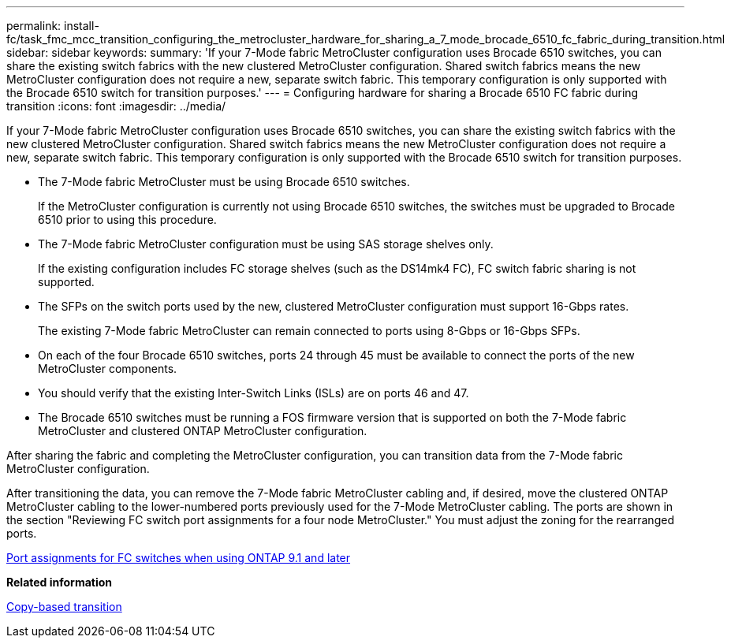 ---
permalink: install-fc/task_fmc_mcc_transition_configuring_the_metrocluster_hardware_for_sharing_a_7_mode_brocade_6510_fc_fabric_during_transition.html
sidebar: sidebar
keywords: 
summary: 'If your 7-Mode fabric MetroCluster configuration uses Brocade 6510 switches, you can share the existing switch fabrics with the new clustered MetroCluster configuration. Shared switch fabrics means the new MetroCluster configuration does not require a new, separate switch fabric. This temporary configuration is only supported with the Brocade 6510 switch for transition purposes.'
---
= Configuring hardware for sharing a Brocade 6510 FC fabric during transition
:icons: font
:imagesdir: ../media/

[.lead]
If your 7-Mode fabric MetroCluster configuration uses Brocade 6510 switches, you can share the existing switch fabrics with the new clustered MetroCluster configuration. Shared switch fabrics means the new MetroCluster configuration does not require a new, separate switch fabric. This temporary configuration is only supported with the Brocade 6510 switch for transition purposes.

* The 7-Mode fabric MetroCluster must be using Brocade 6510 switches.
+
If the MetroCluster configuration is currently not using Brocade 6510 switches, the switches must be upgraded to Brocade 6510 prior to using this procedure.

* The 7-Mode fabric MetroCluster configuration must be using SAS storage shelves only.
+
If the existing configuration includes FC storage shelves (such as the DS14mk4 FC), FC switch fabric sharing is not supported.

* The SFPs on the switch ports used by the new, clustered MetroCluster configuration must support 16-Gbps rates.
+
The existing 7-Mode fabric MetroCluster can remain connected to ports using 8-Gbps or 16-Gbps SFPs.

* On each of the four Brocade 6510 switches, ports 24 through 45 must be available to connect the ports of the new MetroCluster components.
* You should verify that the existing Inter-Switch Links (ISLs) are on ports 46 and 47.
* The Brocade 6510 switches must be running a FOS firmware version that is supported on both the 7-Mode fabric MetroCluster and clustered ONTAP MetroCluster configuration.

After sharing the fabric and completing the MetroCluster configuration, you can transition data from the 7-Mode fabric MetroCluster configuration.

After transitioning the data, you can remove the 7-Mode fabric MetroCluster cabling and, if desired, move the clustered ONTAP MetroCluster cabling to the lower-numbered ports previously used for the 7-Mode MetroCluster cabling. The ports are shown in the section "Reviewing FC switch port assignments for a four node MetroCluster." You must adjust the zoning for the rearranged ports.

xref:concept_port_assignments_for_fc_switches_when_using_ontap_9_1_and_later.adoc[Port assignments for FC switches when using ONTAP 9.1 and later]

*Related information*

http://docs.netapp.com/ontap-9/topic/com.netapp.doc.dot-7mtt-dctg/home.html[Copy-based transition]
